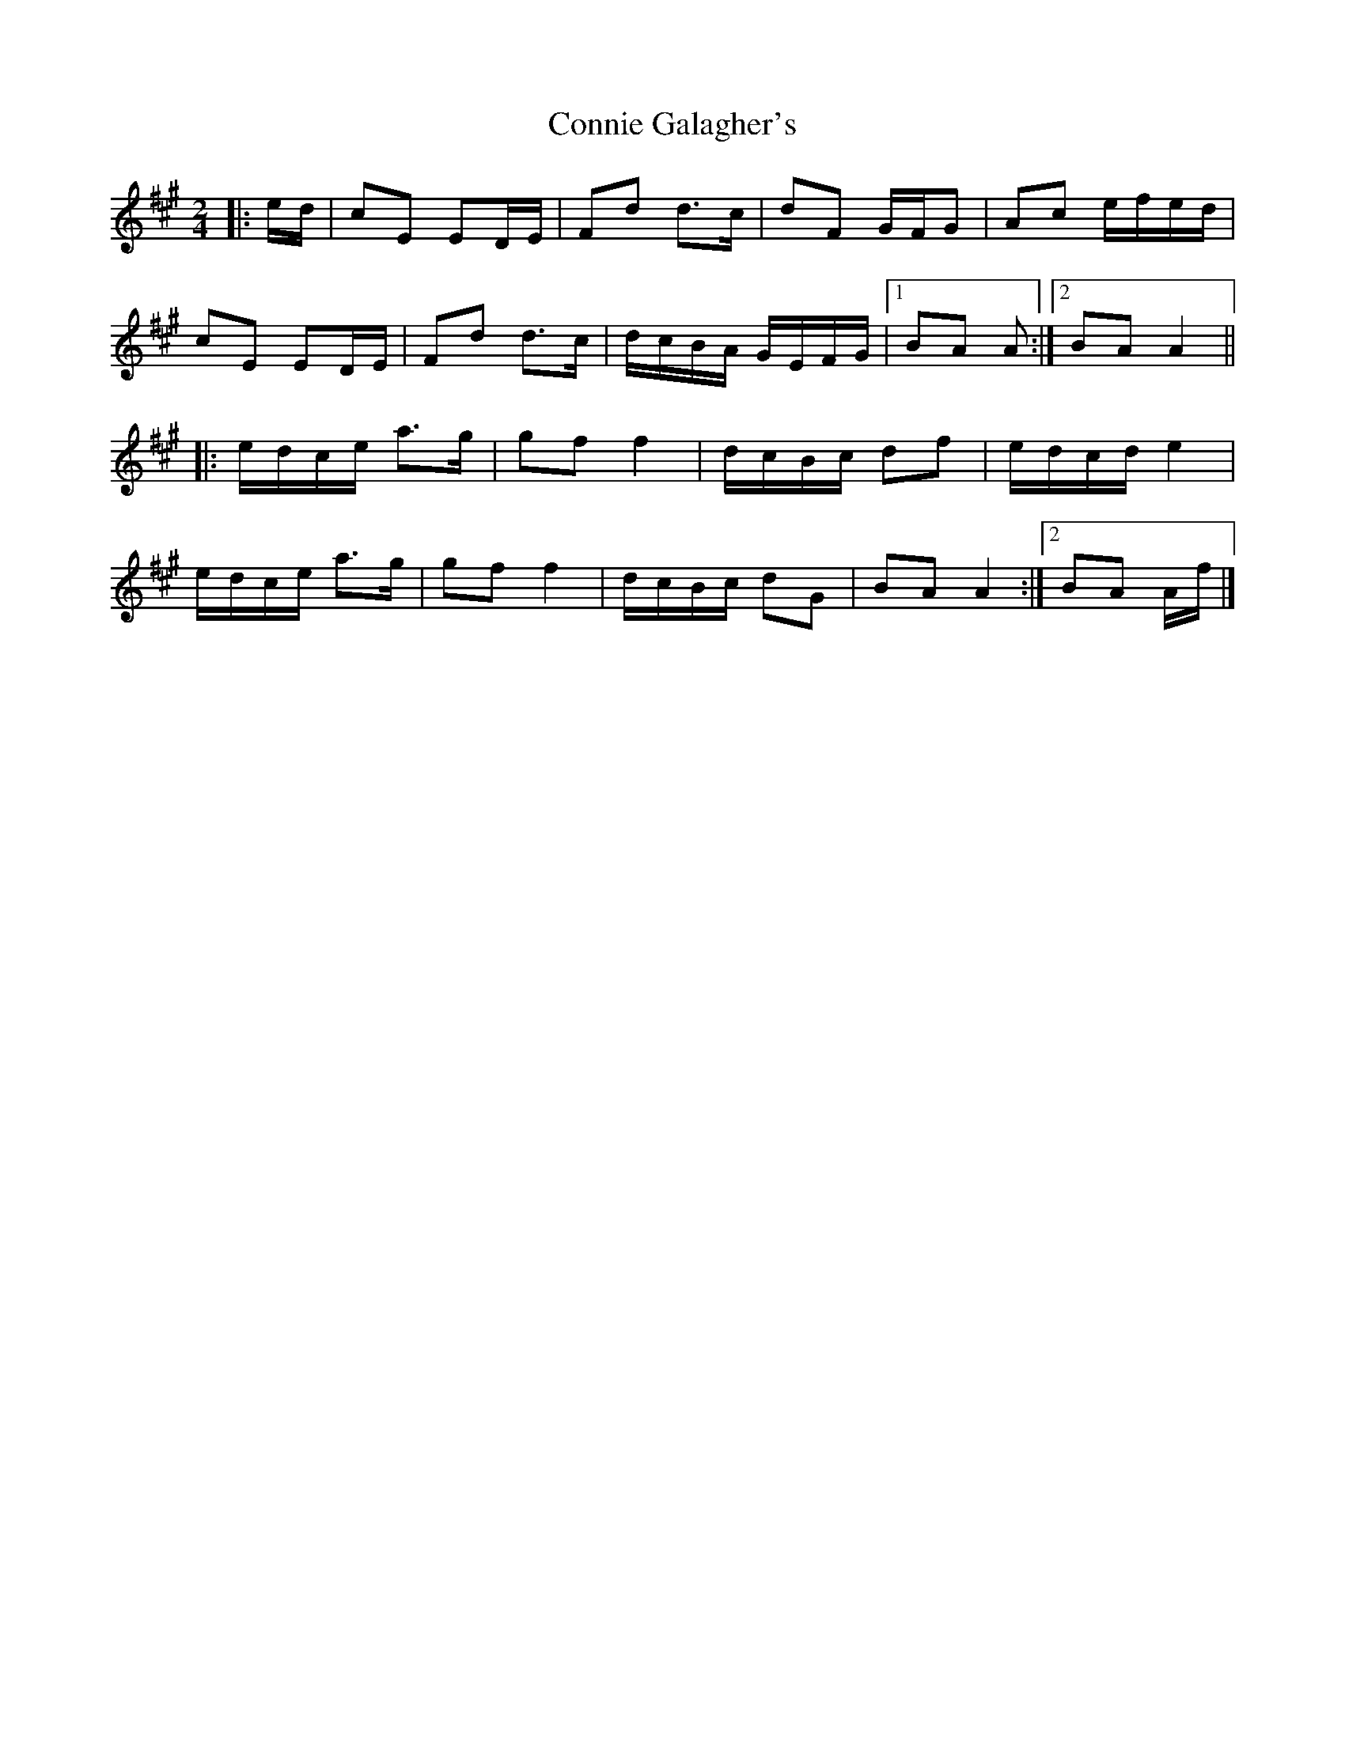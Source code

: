 X: 1
T: Connie Galagher's
Z: ceolachan
S: https://thesession.org/tunes/12794#setting21752
R: polka
M: 2/4
L: 1/8
K: Amaj
|: e/d/ |cE ED/E/ | Fd d>c | dF G/F/G | Ac e/f/e/d/ |
cE ED/E/ | Fd d>c | d/c/B/A/ G/E/F/G/ |[1 BA A :|[2 BA A2 ||
|: e/d/c/e/ a>g | gf f2 | d/c/B/c/ df | e/d/c/d/ e2 |
e/d/c/e/ a>g | gf f2 | d/c/B/c/ dG | BA A2 :|[2 BA A/f/ |]

